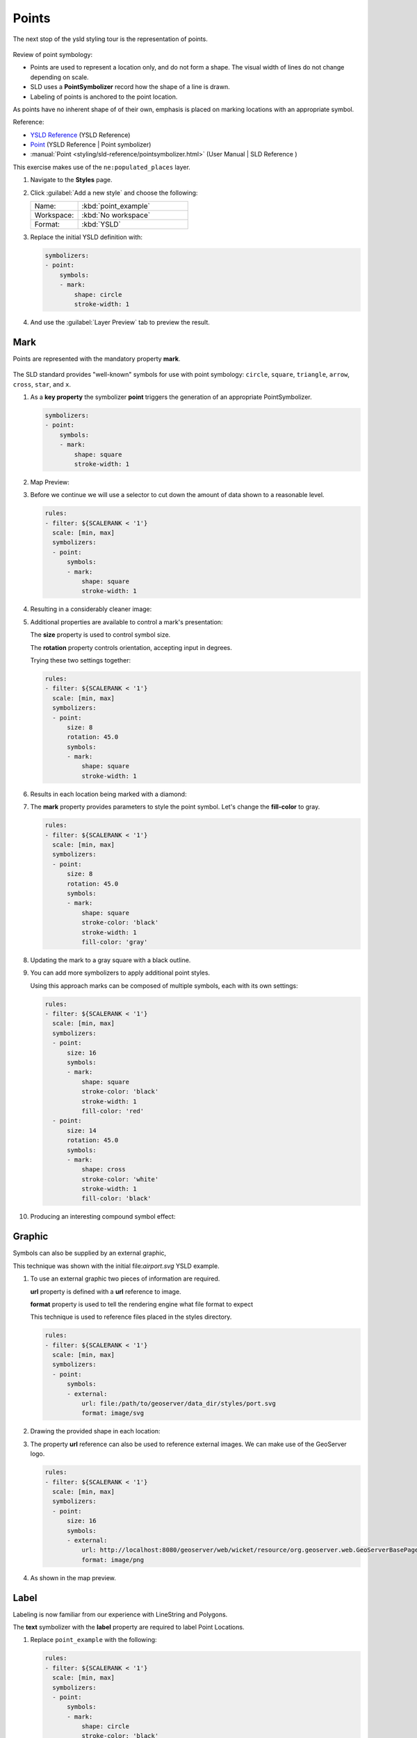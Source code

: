 .. _ysld.point:

Points
======

The next stop of the ysld styling tour is the representation of points. 

.. figure:: /style/img/PointSymbology.svg

Review of point symbology:

* Points are used to represent a location only, and do not form a shape. The visual width of lines do not change depending on scale.

* SLD uses a **PointSymbolizer** record how the shape of a line is drawn.

* Labeling of points is anchored to the point location.

As points have no inherent shape of of their own, emphasis is placed on marking locations with an appropriate symbol.

Reference:

* `YSLD Reference <http://suite.opengeo.org/docs/latest/cartography/ysld/reference/index.html>`__ (YSLD Reference)
* `Point <http://suite.opengeo.org/docs/latest/cartography/ysld/reference/symbolizers/point.html>`__ (YSLD Reference | Point symbolizer)
* :manual:`Point <styling/sld-reference/pointsymbolizer.html>` (User Manual | SLD Reference )

This exercise makes use of the ``ne:populated_places`` layer.

#. Navigate to the **Styles** page.

#. Click :guilabel:`Add a new style` and choose the following:

   .. list-table:: 
      :widths: 30 70
      :header-rows: 0

      * - Name:
        - :kbd:`point_example`
      * - Workspace:
        - :kbd:`No workspace`
      * - Format:
        - :kbd:`YSLD`

#. Replace the initial YSLD definition with:

   .. code-block:: yaml

      symbolizers:
      - point:
          symbols:
          - mark:
              shape: circle
              stroke-width: 1


#. And use the :guilabel:`Layer Preview` tab to preview the result.

   .. image:: /style/img/point_03_map.png

Mark
----

Points are represented with the mandatory property **mark**.

.. figure:: /style/img/PointSymbology.svg

The SLD standard provides "well-known" symbols for use with point symbology: ``circle``, ``square``, ``triangle``, ``arrow``, ``cross``, ``star``, and ``x``.

#. As a **key property** the symbolizer **point** triggers the generation of an appropriate PointSymbolizer.

   .. code-block:: yaml
   
      symbolizers:
      - point:
          symbols:
          - mark:
              shape: square
              stroke-width: 1

#. Map Preview:

   .. image:: /style/img/point_mark_1.png

#. Before we continue we will use a selector to cut down the amount of data shown to a reasonable level.

   .. code-block:: yaml
   
      rules:
      - filter: ${SCALERANK < '1'}
        scale: [min, max]
        symbolizers:
        - point:
            symbols:
            - mark:
                shape: square
                stroke-width: 1


#. Resulting in a considerably cleaner image:
   
   .. image:: /style/img/point_mark_2.png

#. Additional properties are available to control a mark's presentation:

   The **size** property is used to control symbol size.

   The **rotation** property controls orientation, accepting input in degrees.
   
   Trying these two settings together:

   .. code-block:: yaml

      rules:
      - filter: ${SCALERANK < '1'}
        scale: [min, max]
        symbolizers:
        - point:
            size: 8
            rotation: 45.0
            symbols:
            - mark:
                shape: square
                stroke-width: 1


#. Results in each location being marked with a diamond:
   
   .. image:: /style/img/point_mark_3.png

#. The **mark** property provides parameters to style the point symbol. Let's change the **fill-color** to gray.

   .. code-block:: yaml

      rules:
      - filter: ${SCALERANK < '1'}
        scale: [min, max]
        symbolizers:
        - point:
            size: 8
            rotation: 45.0
            symbols:
            - mark:
                shape: square
                stroke-color: 'black'
                stroke-width: 1
                fill-color: 'gray'


#. Updating the mark to a gray square with a black outline.

   .. image:: /style/img/point_mark_4.png

#. You can add more symbolizers to apply additional point styles.
   
   Using this approach marks can be composed of multiple symbols, each with its own settings:

   .. code-block:: yaml

      rules:
      - filter: ${SCALERANK < '1'}
        scale: [min, max]
        symbolizers:
        - point:
            size: 16
            symbols:
            - mark:
                shape: square
                stroke-color: 'black'
                stroke-width: 1
                fill-color: 'red'
        - point:
            size: 14
            rotation: 45.0
            symbols:
            - mark:
                shape: cross
                stroke-color: 'white'
                stroke-width: 1
                fill-color: 'black'


#. Producing an interesting compound symbol effect:

   .. image:: /style/img/point_mark_5.png

Graphic
-------

Symbols can also be supplied by an external graphic,

.. image:: /style/img/Point_Graphic.svg

This technique was shown with the initial file:`airport.svg` YSLD example.

#. To use an external graphic two pieces of information are required.

   **url** property is defined with a **url** reference to image.
   
   **format** property is used to tell the rendering engine what file format to expect
   
   This technique is used to reference files placed in the styles directory.
    
   .. code-block:: yaml

      rules:
      - filter: ${SCALERANK < '1'}
        scale: [min, max]
        symbolizers:
        - point:
            symbols:
            - external:
                url: file:/path/to/geoserver/data_dir/styles/port.svg
                format: image/svg


#. Drawing the provided shape in each location:

   .. image:: /style/img/point_graphic_1.png

#. The property **url** reference can also be used to reference external images. We can make use of the GeoServer logo.

   .. code-block:: yaml

      rules:
      - filter: ${SCALERANK < '1'}
        scale: [min, max]
        symbolizers:
        - point:
            size: 16
            symbols:
            - external:
                url: http://localhost:8080/geoserver/web/wicket/resource/org.geoserver.web.GeoServerBasePage/img/logo.png
                format: image/png


#. As shown in the map preview.

   .. image:: /style/img/point_graphic_2.png

Label
-----

Labeling is now familiar from our experience with LineString and Polygons.

.. image:: /style/img/Point_Label.svg

The **text** symbolizer with the **label** property are required to label Point Locations.

#. Replace ``point_example`` with the following:

   .. code-block:: yaml

      rules:
      - filter: ${SCALERANK < '1'}
        scale: [min, max]
        symbolizers:
        - point:
            symbols:
            - mark:
                shape: circle
                stroke-color: 'black'
                stroke-width: 1
                fill-color: 'gray'
        - text:
            label: ${NAME}
            fill-color: 'gray'
            placement: point


#. Confirm the result in ``Map`` preview.

   .. image:: /style/img/point_label_1.png

#. Each label is drawn starting from the provided point - which is unfortunate as it assures each label will overlap with the symbol used. To fix this limitation we will make use of the YSLD controls for label placement:

   **anchor** provides two values expressing how a label is aligned with respect to the starting label position.

   **displacement** is be used to provide an initial displacement using and x and y offset. For points this offset is recommended to adjust the label position away for the area used by the symbol.
   
   .. note::
   
      The property **anchor** defines an anchor position relative to the bounding box formed by the resulting label.  This anchor position is snapped to the label position generated by the point location and displacement offset.

#. Using these two facilities together we can center our labels below the symbol, taking care that the displacement used provides an offset just outside the area required for the symbol size.

   .. code-block:: yaml

      rules:
      - filter: ${SCALERANK < '1'}
        scale: [min, max]
        symbolizers:
        - point:
            size: 10
            symbols:
            - mark:
                shape: circle
                stroke-color: 'black'
                stroke-width: 1
                fill-color: 'gray'
        - text:
            label: ${NAME}
            fill-color: 'black'
            placement: point
            anchor: [0.5, 1.0]
            displacement: [0, -12]


#. Each label is now placed under the mark.
   
   .. image:: /style/img/point_label_2.png

#. One remaining issue is the overlap between labels and symbols.
   
   GeoServer provides a vendor specific parameter to allow symbols to take part in label conflict resolution, preventing labels from overlapping any symbols. This severely limits the area available for labeling and is best used in conjunction with a large maximum displacement vendor option.

   **x-labelObstacle** vendor parameter asks the rendering engine to avoid drawing labels over top of the indicated symbol. This applies to the point symbolizer.
   
   **x-maxDisplacement** vendor parameter provides the rendering engine a maximum distance it is allowed to move labels during conflict resolution. This applies to the text symbolizer.

   **x-spaceAround** vendor parameter tells the rendering engine to provide a minimum distance between the labels on the map, ensuring they do not overlap. This applies to the text symbolizer.
   
   Update our example to use these settings:

   .. code-block:: yaml

      rules:
      - filter: ${SCALERANK < '1'}
        scale: [min, max]
        symbolizers:
        - point:
            size: 10
            symbols:
            - mark:
                shape: circle
                stroke-color: 'black'
                stroke-width: 1
                fill-color: 'gray'
            x-labelObstacle: true
        - text:
            label: ${NAME}
            fill-color: 'black'
            placement: point
            anchor: [0.5, 1.0]
            displacement: [0, -12]
            x-maxDisplacement: 100
            x-spaceAround: 2


#. Resulting in a considerably cleaner image:

   .. image:: /style/img/point_label_3.png

Dynamic Styling
---------------

#. We will quickly use **scalerank** to select content based on @scale selectors.

   .. code-block:: yaml

      define: &point
        size: 6
        symbols:
        - mark:
            shape: circle
            stroke-color: 'black'
            stroke-width: 1
            fill-color: 'gray'
      rules:
      - filter: ${SCALERANK < '7'}
        scale: ['4000000.0', '8000000.0']
        symbolizers:
        - point:
            <<: *point
      - filter: ${SCALERANK < '5'}
        scale: ['8000000.0', '1.7E7']
        symbolizers:
        - point:
            <<: *point
      - filter: ${SCALERANK < '4'}
        scale: ['1.7E7', '3.5E7']
        symbolizers:
        - point:
            <<: *point
      - filter: ${SCALERANK < '3'}
        scale: ['3.5E7', '7.0E7']
        symbolizers:
        - point:
            <<: *point
      - filter: ${SCALERANK < '2'}
        scale: ['7.0E7', '1.4E8']
        symbolizers:
        - point:
            <<: *point
      - filter: ${SCALERANK < '1'}
        scale: ['1.4E8', max]
        symbolizers:
        - point:
            <<: *point
      - scale: [min, '4000000.0']
        symbolizers:
        - point:
            <<: *point


#. Click :guilabel:`Submit` to update the :guilabel:`Map` after each step.

   .. image:: /style/img/point_04_scale.png

#. This YSLD makes use of a **define** to avoid repeating the point symbolizer content multiple times.

   As an example the :kbd:`scale: [min, '4000000.0']` rule, combined with the :kbd:`define:` results in the following collection of properties:

   .. code-block:: yaml

      - scale: [min, '4000000.0']
        symbolizers:
        - point:
            size: 6
            symbols:
            - mark:
                shape: circle
                stroke-color: 'black'
                stroke-width: 1
                fill-color: 'gray'

#. To add labeling we must use both a point and text symbolizer in each scale selector.

   .. code-block:: yaml

      define: &point
        size: 6
        symbols:
        - mark:
            shape: circle
            stroke-color: 'black'
            stroke-width: 1
            fill-color: 'gray'
      define: &label
        label: ${NAME}
        fill-color: 'black'
        font-family: Arial
        font-size: 10
        font-style: normal
        font-weight: normal
        placement: point
      rules:
      - filter: ${SCALERANK < '7'}
        scale: ['4000000.0', '8000000.0']
        symbolizers:
        - point:
            <<: *point
        - text:
            <<: *label
      - filter: ${SCALERANK < '5'}
        scale: ['8000000.0', '1.7E7']
        symbolizers:
        - point:
            <<: *point
        - text:
            <<: *label
      - filter: ${SCALERANK < '4'}
        scale: ['1.7E7', '3.5E7']
        symbolizers:
        - point:
            <<: *point
        - text:
            <<: *label
      - filter: ${SCALERANK < '3'}
        scale: ['3.5E7', '7.0E7']
        symbolizers:
        - point:
            <<: *point
        - text:
            <<: *label
      - filter: ${SCALERANK < '2'}
        scale: ['7.0E7', '1.4E8']
        symbolizers:
        - point:
            <<: *point
        - text:
            <<: *label
      - filter: ${SCALERANK < '1'}
        scale: ['1.4E8', max]
        symbolizers:
        - point:
            <<: *point
        - text:
            <<: *label
      - scale: [min, '4000000.0']
        symbolizers:
        - point:
            <<: *point
        - text:
            <<: *label

   
   .. image:: /style/img/point_05_label.png

#. We will use **displacement** and **anchor** to position the label above each symbol.

   Add the following two lines to the :kbd:`label` define:

   .. code-block:: yaml
      :emphasize-lines: 9,10
      
      define: &label
        label: ${NAME}
        fill-color: 'black'
        font-family: Arial
        font-size: 10
        font-style: normal
        font-weight: normal
        placement: point
        anchor: [0.5, 0]
        displacement: [0, 6]

   .. image:: /style/img/point_05_align.png

#. A little bit of work with vendor specific parameters will prevent our labels from colliding with each symbol, while giving the rendering engine some flexibility in how far it is allowed to relocate a label.

   Add the following vendor options to the :kbd:`label` define:

   .. code-block:: yaml
      :emphasize-lines: 11,12
      
      define: &label
        label: ${NAME}
        fill-color: 'black'
        font-family: Arial
        font-size: 10
        font-style: normal
        font-weight: normal
        placement: point
        anchor: [0.5, 0]
        displacement: [0, 6]
        x-maxDisplacement: 90
        x-spaceAround: 2

   Add the following vendor option to the :kbd:`point` define:

   .. code-block:: yaml
      :emphasize-lines: 9

      define: &point
        size: 6
        symbols:
        - mark:
            shape: circle
            stroke-color: 'black'
            stroke-width: 1
            fill-color: 'gray'
        x-labelObstacle: true

   .. image:: /style/img/point_06_relocate.png

#. Now that we have clearly labeled our cities, zoom into an area you are familiar with and we can look at changing symbology on a case-by-case basis.

   We have used expressions previous to generate an appropriate label. Expressions can also be used for many other property settings.

   The ``ne:populated_places`` layer provides several attributes specifically to make styling easier:

   * **SCALERANK**: we have already used this attribute to control the level of detail displayed

   * **LABELRANK**: hint used for conflict resolution, allowing important cities such as capitals to be labeled even when they are close to a larger neighbor.

   * **FEATURECLA**: used to indicate different types of cities. We will check for :kbd:`Admin-0 capital` cities.

   The first thing we will do is calculate the point **size** using a quick expression::
   
      ${10-(SCALERANK/2)}

   This expression should result in sizes between 5 and 9 and will need to be applied to both point **size** and label **displacement**.

   Rather than the "first come first served" default to resolve labeling conflicts we can manually provide GeoServer with a label priority. The expression provided is calculated for each label, in the event of a conflict the label with the highest priority takes precedence.

   The LABELRANK attribute goes from 1 through 10 and needs to be flipped around before use as a GeoServer label priority::
   
      ${10 - LABELRANK}
   
   This expression will result in values between 0 and 10 and will be used for the **x-labelPriority**.

   .. code-block:: yaml
      :emphasize-lines: 2,19,20

      define: &point
        size: ${10-(SCALERANK/2)}
        symbols:
        - mark:
            shape: circle
            stroke-color: 'black'
            stroke-width: 1
            fill-color: 'gray'
        x-labelObstacle: true
      define: &label
        label: ${NAME}
        fill-color: 'black'
        font-family: Arial
        font-size: 10
        font-style: normal
        font-weight: normal
        placement: point
        anchor: [0.5, 0]
        displacement: [0, '${''10'' - SCALERANK / ''2''}']
        priority: ${'10' - LABELRANK}
        x-maxDisplacement: 90
        x-spaceAround: 2
   
   .. image:: /style/img/point_07_expression.png

#. Next we can use ``FEATURECLA`` to check for capital cities.

   Adding a selector for capital cities at the top of the **rules** list:

   .. code-block:: yaml

      - filter: ${SCALERANK < '2' AND FEATURECLA = 'Admin-0 capital'}
        scale: ['7.0E7', max]
        name: capitals
        symbolizers:
        - point:
            symbols:
            - mark:
                shape: star
                stroke-color: 'black'
                stroke-width: 1
                fill-color: 'gray'
        - text:
            label: ${NAME}
            fill-color: 'gray'
            placement: point
      - filter: ${FEATURECLA = 'Admin-0 capital'}
        scale: [min, '7.0E7']
        name: capitals
        symbolizers:
        - point:
            symbols:
            - mark:
                shape: star
                stroke-color: 'black'
                stroke-width: 1
                fill-color: 'gray'
        - text:
            label: ${NAME}
            fill-color: 'gray'
            placement: point

   
   And updating the populated places selectors to ignore capital cities:

   .. code-block:: yaml

      - filter: ${SCALERANK < '7' AND FEATURECLA <> 'Admin-0 capital'}
        scale: ['4000000.0', '8000000.0']
        symbolizers:
        - point:
            <<: *point
        - text:
            <<: *label
      - filter: ${SCALERANK < '5' AND FEATURECLA <> 'Admin-0 capital'}
        scale: ['8000000.0', '1.7E7']
        symbolizers:
        - point:
            <<: *point
        - text:
            <<: *label
      - filter: ${SCALERANK < '4' AND FEATURECLA <> 'Admin-0 capital'}
        scale: ['1.7E7', '3.5E7']
        symbolizers:
        - point:
            <<: *point
        - text:
            <<: *label
      - filter: ${SCALERANK < '3' AND FEATURECLA <> 'Admin-0 capital'}
        scale: ['3.5E7', '7.0E7']
        symbolizers:
        - point:
            <<: *point
        - text:
            <<: *label
      - filter: ${SCALERANK < '2' AND FEATURECLA <> 'Admin-0 capital'}
        scale: ['7.0E7', '1.4E8']
        symbolizers:
        - point:
            <<: *point
        - text:
            <<: *label
      - filter: ${SCALERANK < '1' AND FEATURECLA <> 'Admin-0 capital'}
        scale: ['1.4E8', max]
        symbolizers:
        - point:
            <<: *point
        - text:
            <<: *label
      - scale: [min, '4000000.0']
        symbolizers:
        - point:
            <<: *point
        - text:
            <<: *label

   .. image:: /style/img/point_09_fill.png

#. If you would like to check your work the final file is here: :download:`point_example.ysld </files/point_example.ysld>`

Bonus
-----

.. only:: instructor

   .. admonition:: Instructor Notes 

      The exercise section does not review the examples above, instead it explores the use of: 

      * @scale and attribute selectors
      * recode to map from attribute to symbol
      * interpolate to change size by population

.. admonition:: Challenge Geometry Location
   
   .. only:: instructor
     
      .. admonition:: Instructor Notes 
 
         As usual Explore invites readers to reapply the material covered in a slightly different context or dataset.
    
         The use of selectors using the roads **type** attribute provides this opportunity.

   #. The **mark** property can be used to render any geometry content.
   
   #. **Challenge:** Try this yourself by rendering a polygon layer using a **mark** property. 

.. admonition:: Explore Dynamic Symbolization

   #. We went to a lot of work to set up selectors to choose between star and circle for capital cities.
   
      This approach is straightforward when applied in isolation:

       .. code-block:: yaml

          rules:
          - filter: ${FEATURECLA = 'Admin-0 capital'}
            scale: [min, max]
            symbolizers:
            - point:
                symbols:
                - mark:
                    shape: star
                    stroke-color: 'black'
                    stroke-width: 1
                    fill-color: 'gray'
          - filter: ${FEATURECLA <> 'Admin-0 capital'}
            scale: [min, max]
            symbolizers:
            - point:
                symbols:
                - mark:
                    shape: circle
                    stroke-color: 'black'
                    stroke-width: 1
                    fill-color: 'gray'

      When combined with checking another attribute, or checking @scale as in our example, this approach can quickly lead to many rules which can be difficult to keep straight.
   
   #. Taking a closer look, ``shape`` can actually be expressed using a string:

       .. code-block:: yaml

          rules:
          - filter: ${FEATURECLA = 'Admin-0 capital'}
            scale: [min, max]
            symbolizers:
            - point:
                symbols:
                - mark:
                    shape: 'star'
                    stroke-color: 'black'
                    stroke-width: 1
                    fill-color: 'gray'

      
      Which is represented in SLD as:
      
      .. code-block:: xml
      
          <sld:PointSymbolizer>
            <sld:Graphic>
               <sld:Mark>
                  <sld:WellKnownName>star</sld:WellKnownName>
                  <sld:Fill/>
                  <sld:Stroke/>
               </sld:Mark>
            </sld:Graphic>
         </sld:PointSymbolizer>

   #. GeoServer recognizes this limitation of SLD Mark and ExternalGraphic and provides an opportunity for dynamic symbolization.
   
      This is accomplished by embedding a small CQL expression in the string passed to symbol or url. This sub-expression is isolated with :kbd:`${ }` as shown:
   
       .. code-block:: yaml

          - point:
              symbols:
              - mark:
                  shape: ${if_then_else(equalTo(FEATURECLA,'Admin-0 capital'),'star','circle')}
         
      Which is represented in SLD as:
      
      .. code-block:: xml
      
          <sld:PointSymbolizer>
            <sld:Graphic>
               <sld:Mark>
                  <sld:WellKnownName>${if_then_else(equalTo(FEATURECLA,'Admin-0 capital'),'star','circle')}</sld:WellKnownName>
                  <sld:Fill/>
                  <sld:Stroke/>
               </sld:Mark>
            </sld:Graphic>
         </sld:PointSymbolizer>
      
   #. **Challenge:** Use this approach to rewrite the *Dynamic Styling* example.
   
      .. only:: instructor
      
         .. admonition:: Instructor Notes 
       
            Example available here :download:`point_example.css </files/point_example2.ysld>`


.. hide:

   #. Challenge: Use the **Interpolate** function to smoothly change the mark **size** based on city population.

.. admonition:: Challenge Layer Group

   #. Use a **Layer Group** to explore how symbology works together to form a map.
      
      * ne:NE1
      * ne:states_provincces_shp
      * ne:populated_places
   
   #. To help start things out here is a style for ``ne:states_provinces_shp``:
   
       .. code-block:: ysld

          symbolizers:
          - polygon:
              stroke-color: 'black'
              stroke-width: 0.25
              stroke-opacity: 0.5
              fill-color: 'white'
              fill-opacity: 0.05
          - polygon:
              stroke-color: 'black'
              stroke-width: 0.25
              stroke-opacity: 0.5
              fill-color: ${Recode(mapcolor9,'1','#8dd3c7','2','#ffffb3','3','#bebada','4','#fb8072','5','#80b1d3','6','#fdb462','7','#b3de69','8','#fccde5','9','#d9d9d9')}
              fill-opacity: 0.5

   
   #. This background is relatively busy and care must be taken to ensure both symbols and labels are clearly visible.
   
   #. **Challenge:** Do your best to style populated_places over this busy background.
       
      Here is an example with labels for inspiration:
   
      .. image:: /style/img/point_challenge_1.png
   
      .. only:: instructor
       
         .. admonition:: Instructor Notes 
       
            This should be an opportunity to revisit label halo settings from :doc:`polygon`. 
       
             .. code-block:: css

                symbolizers:
                - point:
                    size: ${'5' + '10' - SCALERANK / '3'}
                    symbols:
                    - mark:
                        shape: circle
                        stroke-color: 'white'
                        stroke-width: 1
                        stroke-opacity: 0.75
                        fill-color: 'black'
                    x-labelObstacle: true

.. admonition:: Explore True Type Fonts

   #. In addition to image formats GeoServer can make use other kinds of graphics, such as True Type fonts:
   
      .. code-block:: css

          symbolizers:
          - point:
              symbols:
              - mark:
                  shape: ttf://Webdings#0x0064
                  stroke-color: 'blue'
                  stroke-width: 1
         
   #. Additional fonts dropped in the :file:`styles` directory are available for use.
   
.. admonition:: Explore Custom Graphics

   #. The GeoServer rendering engine allows Java developers to hook in additional symbol support.
      
      This facility is used by GeoServer to offer the shapes used for pattern fills. Community extensions allow the use of simple custom shapes and even charts.
   
   #. In GeoServer 2.6 support has been added for custom grpahics using the WKT Geometry representation. If you would like to try this functionality in earlier versions of GeoServer look up for the GeoTools WKT plugin.
   
       .. code-block:: css

          symbolizers:
          - point:
              symbols:
              - mark:
                  shape: wkt://MULTILINESTRING((-0.25 -0.25, -0.125 -0.25), (0.125 -0.25, 0.25 -0.25), (-0.25 0.25, -0.125 0.25), (0.125 0.25, 0.25 0.25))
                  stroke-color: 'blue'
                  stroke-width: 1

